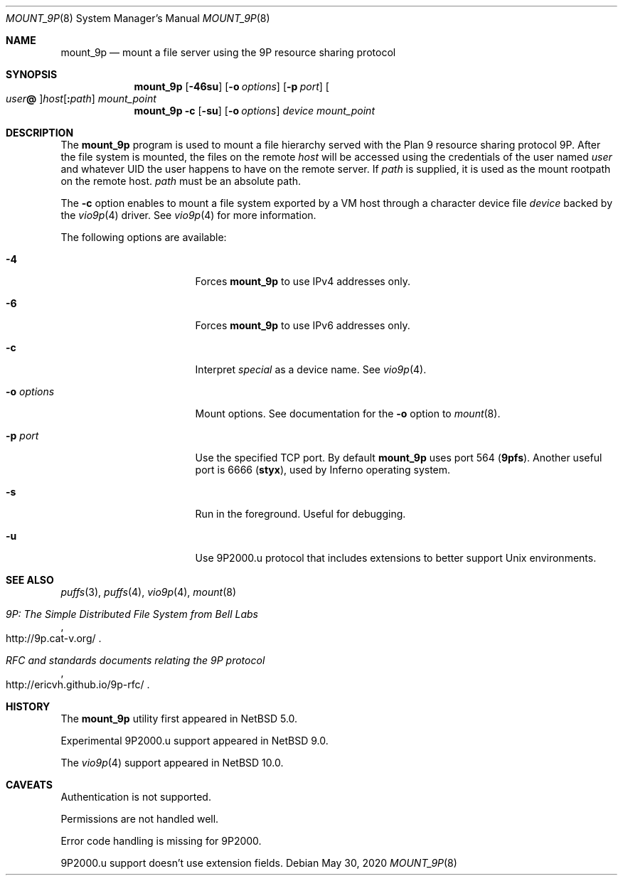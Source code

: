 .\"	$NetBSD: mount_9p.8,v 1.14 2020/06/13 13:45:06 uwe Exp $
.\"
.\" Copyright (c) 2007 Antti Kantee.  All rights reserved.
.\"
.\" Redistribution and use in source and binary forms, with or without
.\" modification, are permitted provided that the following conditions
.\" are met:
.\" 1. Redistributions of source code must retain the above copyright
.\"    notice, this list of conditions and the following disclaimer.
.\" 2. Redistributions in binary form must reproduce the above copyright
.\"    notice, this list of conditions and the following disclaimer in the
.\"    documentation and/or other materials provided with the distribution.
.\"
.\" THIS SOFTWARE IS PROVIDED BY THE AUTHOR AND CONTRIBUTORS ``AS IS'' AND
.\" ANY EXPRESS OR IMPLIED WARRANTIES, INCLUDING, BUT NOT LIMITED TO, THE
.\" IMPLIED WARRANTIES OF MERCHANTABILITY AND FITNESS FOR A PARTICULAR PURPOSE
.\" ARE DISCLAIMED.  IN NO EVENT SHALL THE AUTHOR OR CONTRIBUTORS BE LIABLE
.\" FOR ANY DIRECT, INDIRECT, INCIDENTAL, SPECIAL, EXEMPLARY, OR CONSEQUENTIAL
.\" DAMAGES (INCLUDING, BUT NOT LIMITED TO, PROCUREMENT OF SUBSTITUTE GOODS
.\" OR SERVICES; LOSS OF USE, DATA, OR PROFITS; OR BUSINESS INTERRUPTION)
.\" HOWEVER CAUSED AND ON ANY THEORY OF LIABILITY, WHETHER IN CONTRACT, STRICT
.\" LIABILITY, OR TORT (INCLUDING NEGLIGENCE OR OTHERWISE) ARISING IN ANY WAY
.\" OUT OF THE USE OF THIS SOFTWARE, EVEN IF ADVISED OF THE POSSIBILITY OF
.\" SUCH DAMAGE.
.\"
.Dd May 30, 2020
.Dt MOUNT_9P 8
.Os
.Sh NAME
.Nm mount_9p
.Nd mount a file server using the 9P resource sharing protocol
.Sh SYNOPSIS
.Nm
.Op Fl 46su
.Op Fl o Ar options
.Op Fl p Ar port
.Oo Ar user Ns Li \&@ Oc Ns Ar host Ns Op Li \&: Ns Ar path
.Ar mount_point
.Nm
.Fl c
.Op Fl su
.Op Fl o Ar options
.Ar device
.Ar mount_point
.Sh DESCRIPTION
The
.Nm
program is used to mount a file hierarchy served with the Plan 9
resource sharing protocol 9P.
After the file system is mounted, the files on the remote
.Ar host
will be accessed using the credentials of the user named
.Ar user
and whatever UID the user happens to have on the remote server.
If
.Ar path
is supplied, it is used as the mount rootpath on the remote host.
.Ar path
must be an absolute path.
.Pp
The
.Fl c
option enables to mount a file system exported by a VM host through
a character device file
.Ar device
backed by the
.Xr vio9p 4
driver.
See
.Xr vio9p 4
for more information.
.Pp
The following options are available:
.Bl -tag -width "Fl o Ar options"
.It Fl 4
Forces
.Nm
to use IPv4 addresses only.
.It Fl 6
Forces
.Nm
to use IPv6 addresses only.
.It Fl c
Interpret
.Ar special
as a device name.
See
.Xr vio9p 4 .
.It Fl o Ar options
Mount options.
See documentation for the
.Fl o
option to
.Xr mount 8 .
.It Fl p Ar port
Use the specified TCP port.
By default
.Nm
uses port 564
.Li ( 9pfs ) .
Another useful port is 6666
.Li ( styx ) ,
used by Inferno operating system.
.It Fl s
Run in the foreground.
Useful for debugging.
.It Fl u
Use 9P2000.u protocol that includes extensions to better support Unix
environments.
.El
.Sh SEE ALSO
.Xr puffs 3 ,
.Xr puffs 4 ,
.Xr vio9p 4 ,
.Xr mount 8
.Rs
.%T 9P: The Simple Distributed File System from Bell Labs
.%U http://9p.cat-v.org/
.Re
.Rs
.%T RFC and standards documents relating the 9P protocol
.%U http://ericvh.github.io/9p-rfc/
.Re
.Sh HISTORY
The
.Nm
utility first appeared in
.Nx 5.0 .
.Pp
Experimental 9P2000.u support appeared in
.Nx 9.0 .
.Pp
The
.Xr vio9p 4
support appeared in
.Nx 10.0 .
.Sh CAVEATS
Authentication is not supported.
.Pp
Permissions are not handled well.
.Pp
Error code handling is missing for 9P2000.
.Pp
9P2000.u support doesn't use extension fields.
